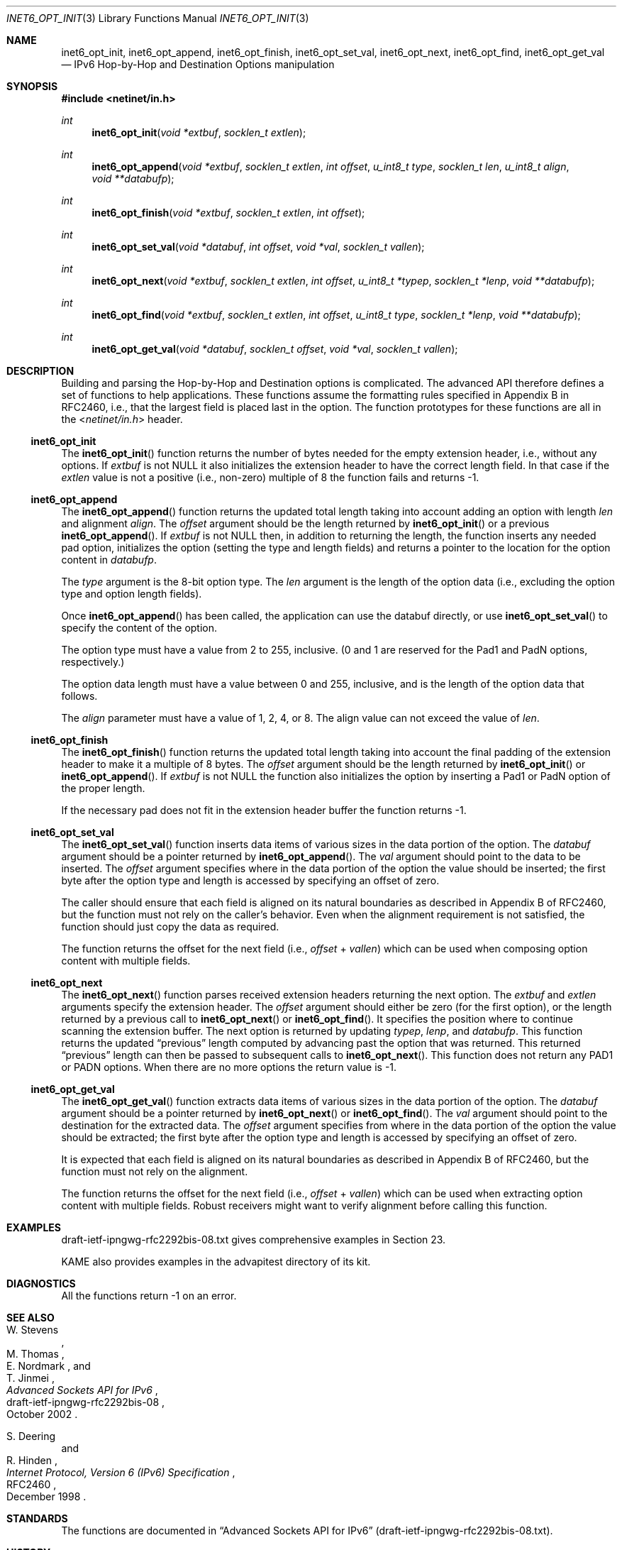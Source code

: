 .\"	$KAME: inet6_opt_init.3,v 1.5 2002/10/17 14:13:47 jinmei Exp $
.\"
.\" Copyright (C) 2000 WIDE Project.
.\" All rights reserved.
.\"
.\" Redistribution and use in source and binary forms, with or without
.\" modification, are permitted provided that the following conditions
.\" are met:
.\" 1. Redistributions of source code must retain the above copyright
.\"    notice, this list of conditions and the following disclaimer.
.\" 2. Redistributions in binary form must reproduce the above copyright
.\"    notice, this list of conditions and the following disclaimer in the
.\"    documentation and/or other materials provided with the distribution.
.\" 3. Neither the name of the project nor the names of its contributors
.\"    may be used to endorse or promote products derived from this software
.\"    without specific prior written permission.
.\"
.\" THIS SOFTWARE IS PROVIDED BY THE PROJECT AND CONTRIBUTORS ``AS IS'' AND
.\" ANY EXPRESS OR IMPLIED WARRANTIES, INCLUDING, BUT NOT LIMITED TO, THE
.\" IMPLIED WARRANTIES OF MERCHANTABILITY AND FITNESS FOR A PARTICULAR PURPOSE
.\" ARE DISCLAIMED.  IN NO EVENT SHALL THE PROJECT OR CONTRIBUTORS BE LIABLE
.\" FOR ANY DIRECT, INDIRECT, INCIDENTAL, SPECIAL, EXEMPLARY, OR CONSEQUENTIAL
.\" DAMAGES (INCLUDING, BUT NOT LIMITED TO, PROCUREMENT OF SUBSTITUTE GOODS
.\" OR SERVICES; LOSS OF USE, DATA, OR PROFITS; OR BUSINESS INTERRUPTION)
.\" HOWEVER CAUSED AND ON ANY THEORY OF LIABILITY, WHETHER IN CONTRACT, STRICT
.\" LIABILITY, OR TORT (INCLUDING NEGLIGENCE OR OTHERWISE) ARISING IN ANY WAY
.\" OUT OF THE USE OF THIS SOFTWARE, EVEN IF ADVISED OF THE POSSIBILITY OF
.\" SUCH DAMAGE.
.\"
.\" $FreeBSD$
.\"
.Dd February 5, 2000
.Dt INET6_OPT_INIT 3
.Os
.\"
.Sh NAME
.Nm inet6_opt_init ,
.Nm inet6_opt_append ,
.Nm inet6_opt_finish ,
.Nm inet6_opt_set_val ,
.Nm inet6_opt_next ,
.Nm inet6_opt_find ,
.Nm inet6_opt_get_val
.Nd IPv6 Hop-by-Hop and Destination Options manipulation
.\"
.Sh SYNOPSIS
.In netinet/in.h
.Ft "int"
.Fn inet6_opt_init "void *extbuf" "socklen_t extlen"
.Ft "int"
.Fn inet6_opt_append "void *extbuf" "socklen_t extlen" "int offset" "u_int8_t type" "socklen_t len" "u_int8_t align" "void **databufp"
.Ft "int"
.Fn inet6_opt_finish "void *extbuf" "socklen_t extlen" "int offset"
.Ft "int"
.Fn inet6_opt_set_val "void *databuf" "int offset" "void *val" "socklen_t vallen"
.Ft "int"
.Fn inet6_opt_next "void *extbuf" "socklen_t extlen" "int offset" "u_int8_t *typep" "socklen_t *lenp" "void **databufp"
.Ft "int"
.Fn inet6_opt_find "void *extbuf" "socklen_t extlen" "int offset" "u_int8_t type" "socklen_t *lenp" "void **databufp"
.Ft "int"
.Fn inet6_opt_get_val "void *databuf" "socklen_t offset" "void *val" "socklen_t vallen"
.\"
.Sh DESCRIPTION
Building and parsing the Hop-by-Hop and Destination options is
complicated.
The advanced API therefore defines a set
of functions to help applications.
These functions assume the
formatting rules specified in Appendix B in RFC2460, i.e., that the
largest field is placed last in the option.
The function prototypes for
these functions are all in the
.In netinet/in.h
header.
.\"
.Ss inet6_opt_init
The
.Fn inet6_opt_init
function
returns the number of bytes needed for the empty
extension header, i.e., without any options.
If
.Va extbuf
is not
.Dv NULL
it also initializes the extension header to have the correct length
field.
In that case if the
.Fa extlen
value is not a positive
(i.e., non-zero)
multiple of 8 the function fails and returns \-1.
.\"
.Ss inet6_opt_append
The
.Fn inet6_opt_append
function
returns the updated total length taking into account
adding an option with length
.Fa len
and alignment
.Fa align .
The
.Fa offset
argument
should be the length returned by
.Fn inet6_opt_init
or a previous
.Fn inet6_opt_append .
If
.Fa extbuf
is not
.Dv NULL
then, in addition to returning the length,
the function inserts any needed pad option, initializes the option
(setting the type and length fields)
and returns a pointer to the location for the option content in
.Fa databufp .
.Pp
The
.Fa type
argument
is the 8-bit option type.
The
.Fa len
argument
is the length of the option data
(i.e., excluding the option type and option length fields).
.Pp
Once
.Fn inet6_opt_append
has been called, the application can use the
databuf directly, or use
.Fn inet6_opt_set_val
to specify the content of the option.
.Pp
The option type must have a value from 2 to 255, inclusive.
(0 and 1 are reserved for the Pad1 and PadN options, respectively.)
.Pp
The option data length must have a value between 0 and 255,
inclusive, and is the length of the option data that follows.
.Pp
The
.Fa align
parameter must have a value of 1, 2, 4, or 8.
The align value can not exceed the value of
.Fa len .
.\"
.Ss inet6_opt_finish
The
.Fn inet6_opt_finish
function
returns the updated total length
taking into account the final padding of the extension header to make
it a multiple of 8 bytes.
The
.Fa offset
argument
should be the length returned by
.Fn inet6_opt_init
or
.Fn inet6_opt_append .
If
.Fa extbuf
is not
.Dv NULL
the function also
initializes the option by inserting a Pad1 or PadN option of the
proper length.
.Pp
If the necessary pad does not fit in the extension header buffer the
function returns \-1.
.\"
.Ss inet6_opt_set_val
The
.Fn inet6_opt_set_val
function
inserts data items of various sizes in the data portion of the option.
The
.Fa databuf
argument
should be a pointer returned by
.Fn inet6_opt_append .
The
.Fa val
argument
should point to the data to be
inserted.
The
.Fa offset
argument
specifies where in the data portion of the option
the value should be inserted; the first byte after the option type
and length is accessed by specifying an offset of zero.
.Pp
The caller should ensure that each field is aligned on its natural
boundaries as described in Appendix B of RFC2460, but the function
must not rely on the caller's behavior.
Even when the alignment requirement is not satisfied,
the function should just copy the data as required.
.Pp
The function returns the offset for the next field
(i.e.,
.Fa offset
+
.Fa vallen )
which can be used when composing option content with multiple fields.
.\"
.Ss inet6_opt_next
The
.Fn inet6_opt_next
function
parses received extension headers returning the next
option.
The
.Fa extbuf
and
.Fa extlen
arguments specify the extension header.
The
.Fa offset
argument
should either be zero (for the first option), or the length returned
by a previous call to
.Fn inet6_opt_next
or
.Fn inet6_opt_find .
It specifies the position where to continue scanning the extension
buffer.
The next option is returned by updating
.Fa typep , lenp ,
and
.Fa databufp .
This function returns the updated
.Dq previous
length
computed by advancing past the option that was returned.
This returned
.Dq previous
length can then be passed to subsequent calls to
.Fn inet6_opt_next .
This function does not return any PAD1 or PADN options.
When there are no more options the return value is \-1.
.\"
.Ss inet6_opt_get_val
The
.Fn inet6_opt_get_val
function extracts data items of various sizes
in the data portion of the option.
The
.Fa databuf
argument
should be a pointer returned by
.Fn inet6_opt_next
or
.Fn inet6_opt_find .
The
.Fa val
argument
should point to the destination for the extracted data.
The
.Fa offset
argument
specifies from where in the data portion of the option the value should be
extracted; the first byte after the option type and length is
accessed by specifying an offset of zero.
.Pp
It is expected that each field is aligned on its natural boundaries
as described in Appendix B of RFC2460, but the function must not
rely on the alignment.
.Pp
The function returns the offset for the next field
(i.e.,
.Fa offset
+
.Fa vallen )
which can be used when extracting option content with
multiple fields.
Robust receivers might want to verify alignment before calling
this function.
.\"
.Sh EXAMPLES
draft-ietf-ipngwg-rfc2292bis-08.txt
gives comprehensive examples in Section 23.
.Pp
KAME also provides examples in the advapitest directory of its kit.
.\"
.Sh DIAGNOSTICS
All the functions return
\-1
on an error.
.\"
.Sh SEE ALSO
.Rs
.%A W. Stevens
.%A M. Thomas
.%A E. Nordmark
.%A T. Jinmei
.%T "Advanced Sockets API for IPv6"
.%N draft-ietf-ipngwg-rfc2292bis-08
.%D October 2002
.Re
.Rs
.%A S. Deering
.%A R. Hinden
.%T "Internet Protocol, Version 6 (IPv6) Specification"
.%N RFC2460
.%D December 1998
.Re
.Sh STANDARDS
The functions
are documented in
.Dq Advanced Sockets API for IPv6
.Pq draft-ietf-ipngwg-rfc2292bis-08.txt .
.\"
.Sh HISTORY
The implementation first appeared in KAME advanced networking kit.
.Sh BUGS
The text was shamelessly copied from internet-drafts for RFC2292bis.
